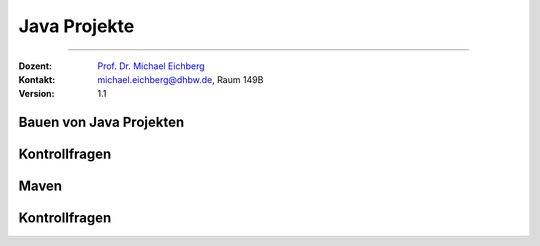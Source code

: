 .. meta::
   :version: renaissance
   :lang: de
   :author: Michael Eichberg
   :keywords: "Programmierung", "Java", "Projekte"
   :description lang=de: Kontrollfragen zum Bauen von Java Projekten
   :id: lecture-prog-java-projekte-kontrollfragen
   :first-slide: last-viewed
   :master-password: WirklichSchwierig!
    
.. |html-source| source::
    :prefix: https://delors.github.io/
    :suffix: .html
.. |pdf-source| source::
    :prefix: https://delors.github.io/
    :suffix: .html.pdf
.. |at| unicode:: 0x40
.. |qm| unicode:: 0x22 

.. role:: incremental
.. role:: eng
.. role:: ger
.. role:: dhbw-red
.. role:: green
.. role:: the-blue
.. role:: obsolete
.. role:: monospaced
.. role:: copy-to-clipboard
.. role:: kbd
.. role:: java(code)
   :language: java



Java Projekte
===========================================================

----

:Dozent: `Prof. Dr. Michael Eichberg <https://delors.github.io/cv/folien.de.rst.html>`__
:Kontakt: michael.eichberg@dhbw.de, Raum 149B
:Version: 1.1


.. class:: new-section transition-scale

Bauen von Java Projekten
-------------------------------------


.. class:: exercises

Kontrollfragen 
-------------------------------------


.. deck:: numbered

   .. card:: 
   
      .. exercise:: Nennen Sie Schritte beim Bauen eines Java Projekts.

         .. solution:: 
            :pwd: GanzVieleSindWichtig

            1. Kompilieren der Java-Quelltexte
            2. automatische Code-Formatierung
            3. Ausführen der Tests
            4. Bestimmung der Testabdeckung im Rahmen der Qualitätssicherung
            5. Ausführen von statischen Code-Analysen
            6. Erzeugen des JAR-Files/Paketieren
            7. Erzeugen der Dokumentation
            8. Erzeugen der Webseite
            9. Erzeugen der Installationsdateien
            10. Veröffentlichen des Projekts

   .. card::
   
      .. exercise:: Nennen Sie mind. 2 etablierte Build-Tools für Java Projekte.

         .. solution::
            :pwd: 3-Phasen

            - Apache Ant
            - Apache Maven
            - Gradle


   .. card::

      .. exercise:: Wie sieht die empfohlene Projektstruktur für Java Projekte im Allgemeinen aus?

         .. solution::
            :pwd: /src/main/java

            :Quellcode: src/main/java
            :Testcode: src/test/java
            :Ressourcen: src/main/resources
            :Testressourcen: src/test/resources
            :Konfigurationen und andere Ressourcen: src/main/resources
            :gebaute Artefakte: target 

   .. card::

      .. exercise:: Welches ist ein wesentliches Ziel von Build-management software?

         .. solution::
            :pwd: DasZielIST...

            Ein wesentliches Ziel von Build-Management-Software ist es, die Erstellung und Verwaltung von Projekten zu vereinfachen und **stabile und reproduzierbare Builds zu ermöglichen**.



.. class:: new-section transition-scale

Maven
-------------------------------------


.. class:: exercises
   
Kontrollfragen
-------------------------------------

.. deck:: numbered

   .. card:: 
   
      .. exercise:: Was ist Apache Maven?

         .. solution:: 
            :pwd: MaVen

            Apache Maven ist ein Build-Management-Tool, das auf Konventionen basiert und die Erstellung und Verwaltung von Java-Projekten vereinfacht.

   .. card::

      .. exercise:: Was ist eine Phase und welche Phasen gibt es?

         .. solution::
            :pwd: PhaPhasen

            Eine Phase ist ein Schritt im Lebenszyklus (3 Standardlebenszyklen: clean, default und site) eines Maven-Builds. 

            Beispiele für Phasen sind:
            - validate
            - compile
            - test
            - package
            - deploy

   

